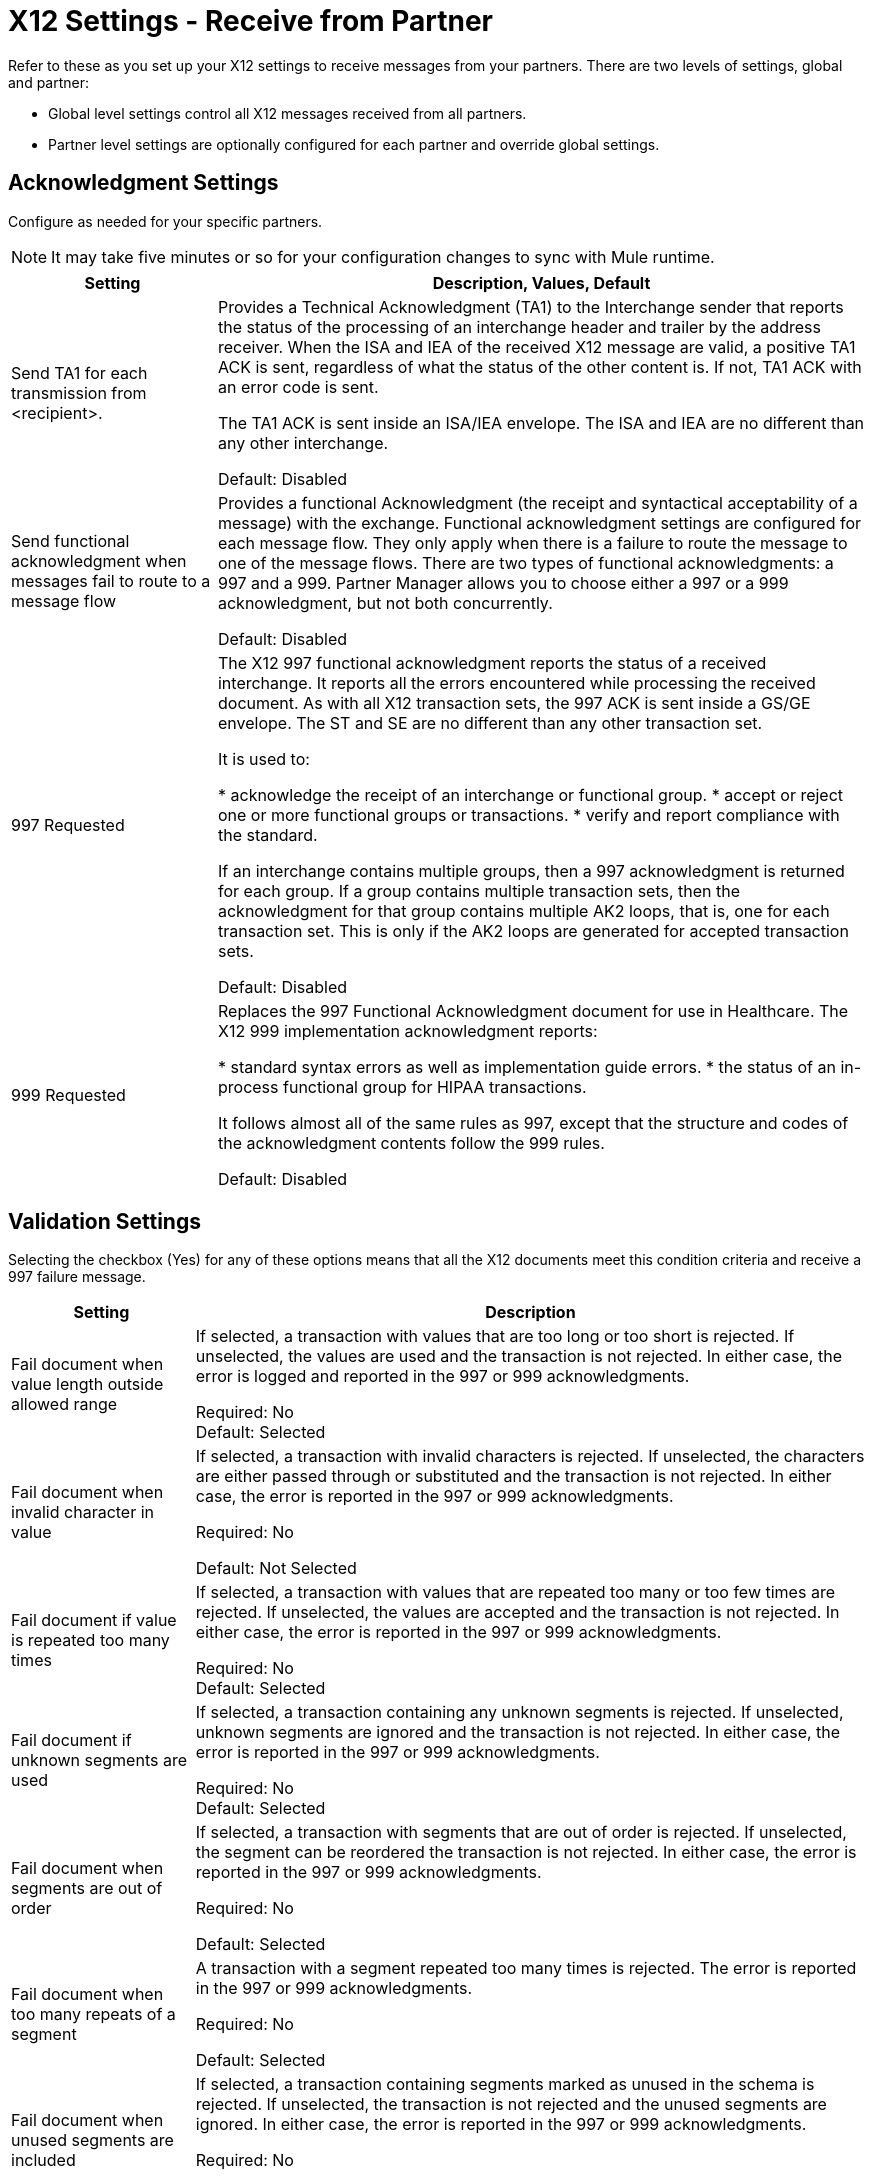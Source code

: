 = X12 Settings - Receive from Partner

Refer to these as you set up your X12 settings to receive messages from your partners. There are two levels of settings, global and partner:

* Global level settings control all X12 messages received from all partners.
* Partner level settings are optionally configured for each partner and override global settings.

== Acknowledgment Settings

Configure as needed for your specific partners.

NOTE: It may take five minutes or so for your configuration changes to sync with Mule runtime.

[%header%autowidth.spread]
|===
|Setting |Description, Values, Default

|Send TA1 for each transmission from <recipient>.
|Provides a Technical Acknowledgment (TA1) to the Interchange sender that reports the status of the processing of an interchange header and trailer by the address receiver.
When the ISA and IEA of the received X12 message are valid, a positive TA1 ACK is sent, regardless of what the status of the other content is.
If not, TA1 ACK with an error code is sent.

The TA1 ACK is sent inside an ISA/IEA envelope. The ISA and IEA are no different than any other interchange.

Default: Disabled

|Send functional acknowledgment when messages fail to route to a message flow
|Provides a functional Acknowledgment (the receipt and syntactical acceptability of a message) with the exchange.
Functional acknowledgment settings are configured for each message flow.
They only apply when there is a failure to route the message to one of the message flows.
There are two types of functional acknowledgments: a 997 and a 999.
Partner Manager allows you to choose either a 997 or a 999 acknowledgment, but not both concurrently.

Default: Disabled +

|997 Requested

|The X12 997 functional acknowledgment reports the status of a received interchange.
It reports all the errors encountered while processing the received document.
As with all X12 transaction sets, the 997 ACK is sent inside a GS/GE envelope.
The ST and SE are no different than any other transaction set.

It is used to:

* acknowledge the receipt of an interchange or functional group.
* accept or reject one or more functional groups or transactions.
* verify and report compliance with the standard.

If an interchange contains multiple groups, then a 997 acknowledgment is returned for each group.
If a group contains multiple transaction sets, then the acknowledgment for that group contains multiple AK2 loops, that is,
one for each transaction set. This is only if the AK2 loops are generated for accepted transaction sets.

Default: Disabled +

|999 Requested
|Replaces the 997 Functional Acknowledgment document for use in Healthcare.
The X12 999 implementation acknowledgment reports:

* standard syntax errors as well as implementation guide errors.
* the status of an in-process functional group for HIPAA transactions.

It follows almost all of the same rules as 997, except that the structure and codes of the acknowledgment contents follow the 999 rules.

Default: Disabled +

|===

== Validation Settings

Selecting the checkbox (Yes) for any of these options means that all the X12 documents meet this condition criteria and receive a 997 failure message.

[%header%autowidth.spread]
|===
|Setting |Description

|Fail document when value length outside allowed range
|If selected, a transaction with values that are too long or too short is rejected. If unselected, the values are used and the transaction is not rejected. In either case, the error is logged and reported in the 997 or 999 acknowledgments.

Required: No +
Default: Selected

|Fail document when invalid character in value
|If selected, a transaction with invalid characters is rejected. If unselected, the characters are either passed through or substituted and the transaction is not rejected. In either case, the error is reported in the 997 or 999 acknowledgments.

Required: No +

Default: Not Selected +

|Fail document if value is repeated too many times
|If selected, a transaction with values that are repeated too many or too few times are rejected. If unselected, the values are accepted and the transaction is not rejected. In either case, the error is reported in the 997 or 999 acknowledgments.

Required: No +
Default: Selected

|Fail document if unknown segments are used
|If selected, a transaction containing any unknown segments is rejected. If unselected, unknown segments are ignored and the transaction is not rejected. In either case, the error is reported in the 997 or 999 acknowledgments.

Required: No +
Default: Selected

|Fail document when segments are out of order
|If selected, a transaction with segments that are out of order is rejected. If unselected, the segment can be reordered the transaction is not rejected. In either case, the error is reported in the 997 or 999 acknowledgments.

Required: No +

Default: Selected

|Fail document when too many repeats of a segment
|A transaction with a segment repeated too many times is rejected. The error is reported in the 997 or 999 acknowledgments.

Required: No +

Default: Selected

|Fail document when unused segments are included
|If selected, a transaction containing segments marked as unused in the schema is rejected. If unselected, the transaction is not rejected and the unused segments are ignored. In either case, the error is reported in the 997 or 999 acknowledgments.

Required: No +

Default: Selected

|===

=== Control Numbers

Apply validations related to your partners or your use of control numbers within the X12 message.

[%header%autowidth.spread]
|===
|Setting |Description

|Requires unique interchange control number (ISA13)
|If selected, Partner Manager records the interchange numbers previously processed and rejects any duplicate interchange numbers from the same partner (as determined by the interchange sender and receiver identification). If unselected, it allows processing of the received interchange to continue.

Required: No +
Default: Not Selected

|Requires unique group control number (GS06)
|If selected, Partner Manager enforces globally unique Group Control Numbers (GS06) for received functional groups. This configuration requires group numbers to be unique across all interchanges received from the same partner and application (as determined by the interchange sender and receiver identification, combined with the functional group sender and receiver application codes).

Required: No +
Default: Not Selected

|Requires unique transaction set control number (ST02)
|If selected, Partner Manager enforces globally unique Transaction Set Control Numbers (ST02) for received transaction sets. This configuration requires transaction set numbers to be unique across all functional groups received from the same partner and application (as determined by the interchange sender and receiver identification, combined with the functional group sender and receiver application codes).

Required: No +
Default: Not Selected
|===

=== Character Sets

Selected character set and encoding options pertaining to your partners and/or your X12 message.

[%header%autowidth.spread]
|===
|Setting |Description

|Character set
|Characters allowed in string data. If set, invalid characters are replaced by the substitution character.
If no substitution character is set or enabled for receive messages in the parser options, they are rejected as errors.
Either way the invalid characters are logged and are reported in the 997 functional acknowledgments for the receive messages.

Possible values include: `Basic`, `Extended`, `Unrestricted`

Required: Yes +
Default: `Extended`

|Character encoding
|Indicates the character encoding for messages. This character encoding is used for both send and receive messages.

Possible values include: `ASCII`, `ISO8859_1`, `UTF-8`

Required: No +
Default: Not Selected
|===
